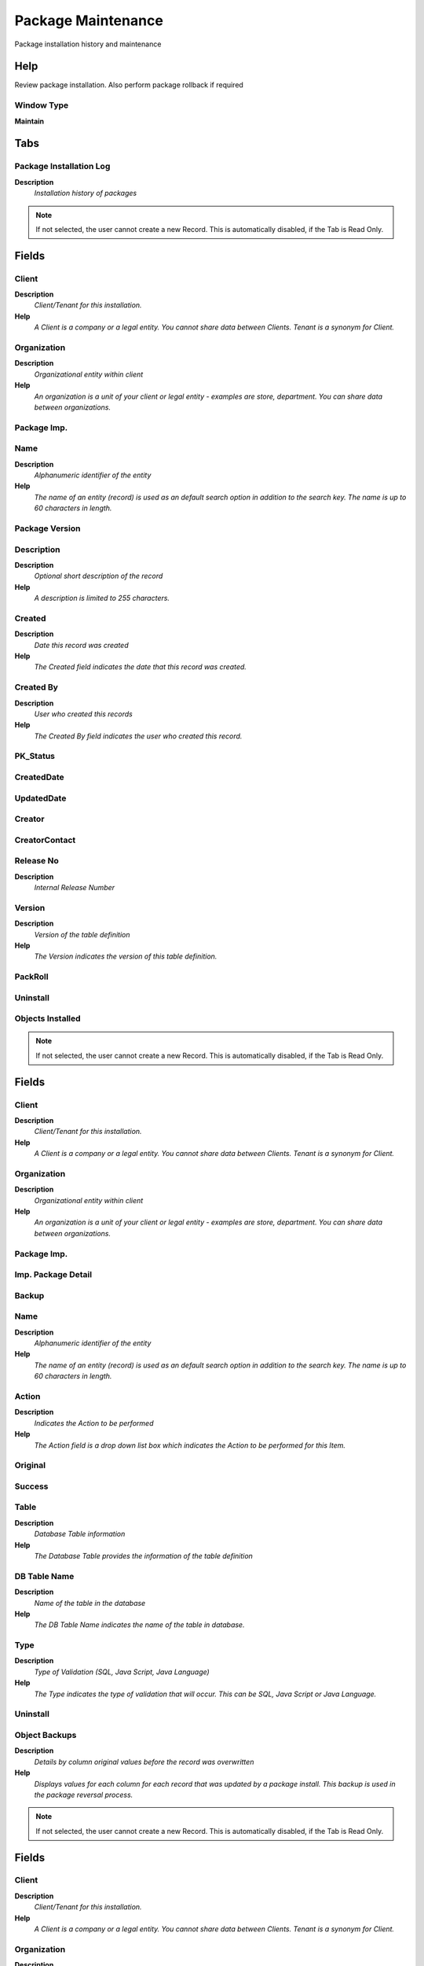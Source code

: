 
.. _window-packagemaintenance:

===================
Package Maintenance
===================

Package installation history and maintenance

Help
====
Review package installation.  Also perform package rollback if required

Window Type
-----------
\ **Maintain**\ 


Tabs
====

Package Installation Log
------------------------
\ **Description**\ 
 \ *Installation history of packages*\ 

.. note::
    If not selected, the user cannot create a new Record.  This is automatically disabled, if the Tab is Read Only.

Fields
======

Client
------
\ **Description**\ 
 \ *Client/Tenant for this installation.*\ 
\ **Help**\ 
 \ *A Client is a company or a legal entity. You cannot share data between Clients. Tenant is a synonym for Client.*\ 

Organization
------------
\ **Description**\ 
 \ *Organizational entity within client*\ 
\ **Help**\ 
 \ *An organization is a unit of your client or legal entity - examples are store, department. You can share data between organizations.*\ 

Package Imp.
------------

Name
----
\ **Description**\ 
 \ *Alphanumeric identifier of the entity*\ 
\ **Help**\ 
 \ *The name of an entity (record) is used as an default search option in addition to the search key. The name is up to 60 characters in length.*\ 

Package Version
---------------

Description
-----------
\ **Description**\ 
 \ *Optional short description of the record*\ 
\ **Help**\ 
 \ *A description is limited to 255 characters.*\ 

Created
-------
\ **Description**\ 
 \ *Date this record was created*\ 
\ **Help**\ 
 \ *The Created field indicates the date that this record was created.*\ 

Created By
----------
\ **Description**\ 
 \ *User who created this records*\ 
\ **Help**\ 
 \ *The Created By field indicates the user who created this record.*\ 

PK_Status
---------

CreatedDate
-----------

UpdatedDate
-----------

Creator
-------

CreatorContact
--------------

Release No
----------
\ **Description**\ 
 \ *Internal Release Number*\ 

Version
-------
\ **Description**\ 
 \ *Version of the table definition*\ 
\ **Help**\ 
 \ *The Version indicates the version of this table definition.*\ 

PackRoll
--------

Uninstall
---------

Objects Installed
-----------------

.. note::
    If not selected, the user cannot create a new Record.  This is automatically disabled, if the Tab is Read Only.

Fields
======

Client
------
\ **Description**\ 
 \ *Client/Tenant for this installation.*\ 
\ **Help**\ 
 \ *A Client is a company or a legal entity. You cannot share data between Clients. Tenant is a synonym for Client.*\ 

Organization
------------
\ **Description**\ 
 \ *Organizational entity within client*\ 
\ **Help**\ 
 \ *An organization is a unit of your client or legal entity - examples are store, department. You can share data between organizations.*\ 

Package Imp.
------------

Imp. Package Detail
-------------------

Backup
------

Name
----
\ **Description**\ 
 \ *Alphanumeric identifier of the entity*\ 
\ **Help**\ 
 \ *The name of an entity (record) is used as an default search option in addition to the search key. The name is up to 60 characters in length.*\ 

Action
------
\ **Description**\ 
 \ *Indicates the Action to be performed*\ 
\ **Help**\ 
 \ *The Action field is a drop down list box which indicates the Action to be performed for this Item.*\ 

Original
--------

Success
-------

Table
-----
\ **Description**\ 
 \ *Database Table information*\ 
\ **Help**\ 
 \ *The Database Table provides the information of the table definition*\ 

DB Table Name
-------------
\ **Description**\ 
 \ *Name of the table in the database*\ 
\ **Help**\ 
 \ *The DB Table Name indicates the name of the table in database.*\ 

Type
----
\ **Description**\ 
 \ *Type of Validation (SQL, Java Script, Java Language)*\ 
\ **Help**\ 
 \ *The Type indicates the type of validation that will occur.  This can be SQL, Java Script or Java Language.*\ 

Uninstall
---------

Object Backups
--------------
\ **Description**\ 
 \ *Details by column original values before the record was overwritten*\ 
\ **Help**\ 
 \ *Displays values for each column for each record that was updated by a package install.  This backup is used in the package reversal process.*\ 

.. note::
    If not selected, the user cannot create a new Record.  This is automatically disabled, if the Tab is Read Only.

Fields
======

Client
------
\ **Description**\ 
 \ *Client/Tenant for this installation.*\ 
\ **Help**\ 
 \ *A Client is a company or a legal entity. You cannot share data between Clients. Tenant is a synonym for Client.*\ 

Organization
------------
\ **Description**\ 
 \ *Organizational entity within client*\ 
\ **Help**\ 
 \ *An organization is a unit of your client or legal entity - examples are store, department. You can share data between organizations.*\ 

Package Imp.
------------

Imp. Package Detail
-------------------

Imp. Package Backup
-------------------

Table
-----
\ **Description**\ 
 \ *Database Table information*\ 
\ **Help**\ 
 \ *The Database Table provides the information of the table definition*\ 

Column
------
\ **Description**\ 
 \ *Column in the table*\ 
\ **Help**\ 
 \ *Link to the database column of the table*\ 

Reference
---------
\ **Description**\ 
 \ *System Reference and Validation*\ 
\ **Help**\ 
 \ *The Reference could be a display type, list or table validation.*\ 

ColValue
--------

Uninstall
---------

Package Imp. Bck. Directory
---------------------------

Package Imp. Org. Dir.
----------------------
